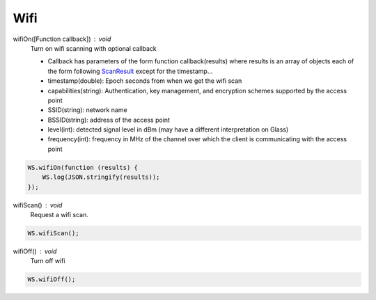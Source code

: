 Wifi
====

wifiOn([Function callback]) : void
  Turn on wifi scanning with optional callback

  * Callback has parameters of the form function callback(results) where results is an array of objects each of the form following `ScanResult <http://developer.android.com/reference/android/net/wifi/ScanResult.html>`_ except for the timestamp...
  * timestamp(double): Epoch seconds from when we get the wifi scan
  * capabilities(string):  Authentication, key management, and encryption schemes supported by the access point
  * SSID(string): network name
  * BSSID(string):  address of the access point
  * level(int): detected signal level in dBm (may have a different interpretation on Glass)
  * frequency(int):  frequency in MHz of the channel over which the client is communicating with the access point

.. code-block:: javascript

    WS.wifiOn(function (results) {
        WS.log(JSON.stringify(results));
    });

wifiScan() : void
  Request a wifi scan.

.. code-block:: javascript

    WS.wifiScan();

wifiOff() : void
  Turn off wifi

.. code-block:: javascript

    WS.wifiOff();
